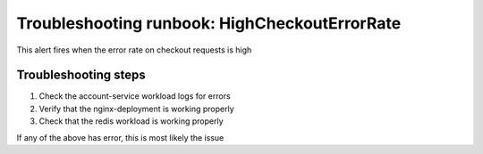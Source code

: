 Troubleshooting runbook: HighCheckoutErrorRate
##################################################

This alert fires when the error rate on checkout requests is high

Troubleshooting steps
----------------------

1. Check the account-service workload logs for errors
2. Verify that the nginx-deployment is working properly
3. Check that the redis workload is working properly

If any of the above has error, this is most likely the issue
